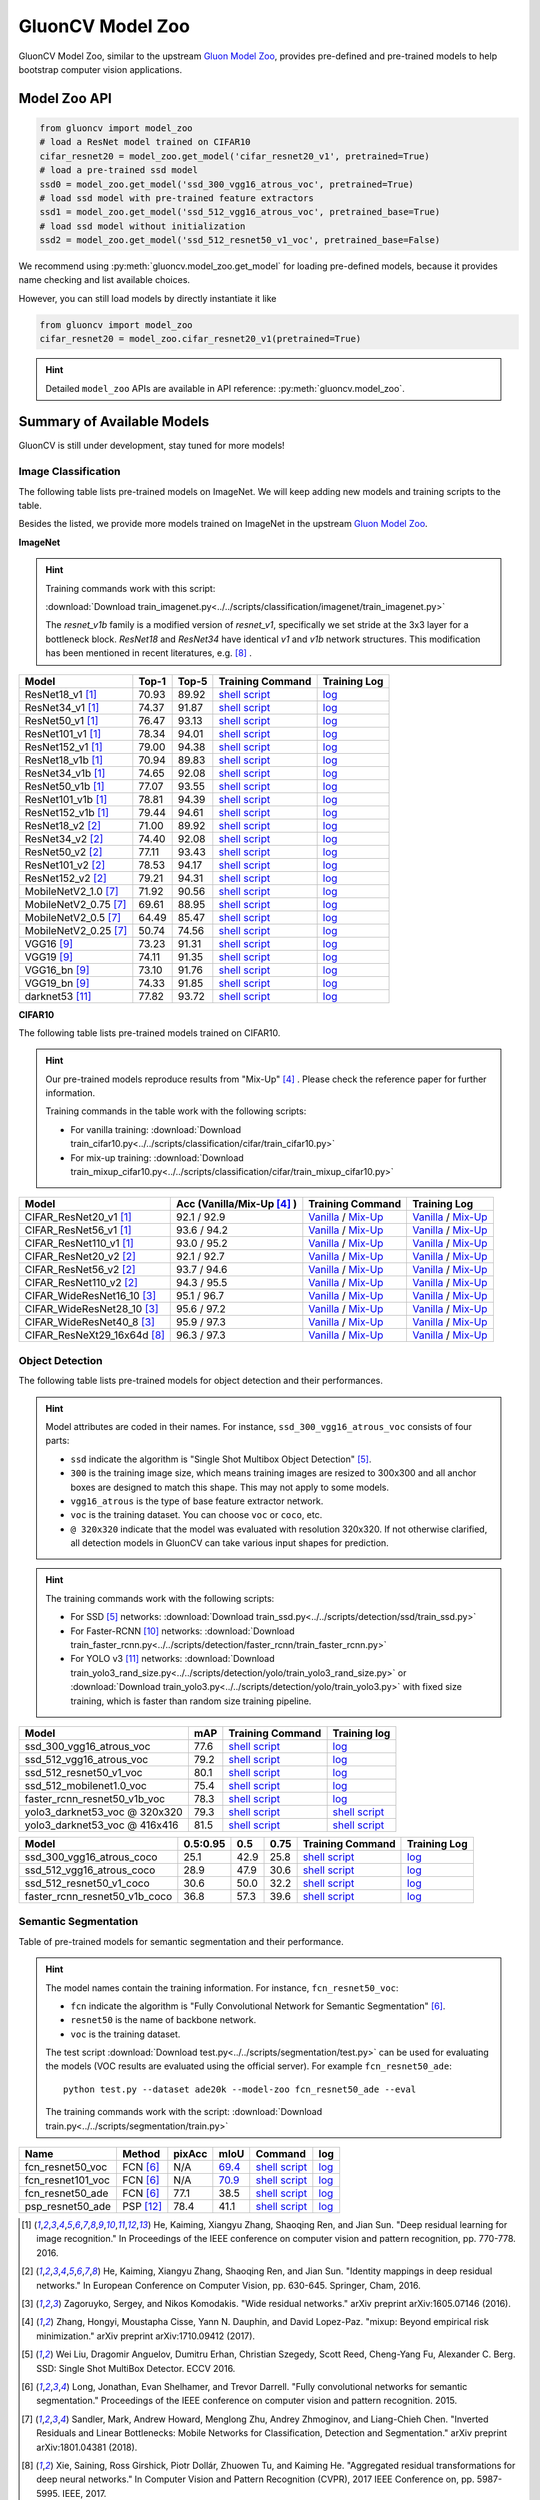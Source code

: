 .. _gluoncv-model-zoo:

GluonCV Model Zoo
================

GluonCV Model Zoo, similar to the upstream `Gluon Model Zoo
<https://mxnet.incubator.apache.org/api/python/gluon/model_zoo.html>`_,
provides pre-defined and pre-trained models to help bootstrap computer vision
applications.

Model Zoo API
-------------

.. code-block:: python

    from gluoncv import model_zoo
    # load a ResNet model trained on CIFAR10
    cifar_resnet20 = model_zoo.get_model('cifar_resnet20_v1', pretrained=True)
    # load a pre-trained ssd model
    ssd0 = model_zoo.get_model('ssd_300_vgg16_atrous_voc', pretrained=True)
    # load ssd model with pre-trained feature extractors
    ssd1 = model_zoo.get_model('ssd_512_vgg16_atrous_voc', pretrained_base=True)
    # load ssd model without initialization
    ssd2 = model_zoo.get_model('ssd_512_resnet50_v1_voc', pretrained_base=False)

We recommend using :py:meth:`gluoncv.model_zoo.get_model` for loading
pre-defined models, because it provides name checking and list available choices.

However, you can still load models by directly instantiate it like

.. code-block:: python

    from gluoncv import model_zoo
    cifar_resnet20 = model_zoo.cifar_resnet20_v1(pretrained=True)

.. hint::

  Detailed ``model_zoo`` APIs are available in API reference: :py:meth:`gluoncv.model_zoo`.

Summary of Available Models
---------------------------

GluonCV is still under development, stay tuned for more models!

Image Classification
~~~~~~~~~~~~~~~~~~~~

The following table lists pre-trained models on ImageNet. We will keep
adding new models and training scripts to the table.

Besides the listed, we provide more models trained on ImageNet in the upstream
`Gluon Model Zoo <https://mxnet.incubator.apache.org/api/python/gluon/model_zoo.html>`_.

**ImageNet**

.. hint::

    Training commands work with this script:

    :download:`Download train_imagenet.py<../../scripts/classification/imagenet/train_imagenet.py>`

    The `resnet_v1b` family is a modified version of `resnet_v1`, specifically we set stride at the 3x3 layer for a bottleneck block. `ResNet18` and `ResNet34` have identical `v1` and `v1b` network structures. This modification has been mentioned in recent literatures, e.g. [8]_ .

+-----------------------+--------+--------+------------------------------------------------------------------------------------------------------------------------------------+-------------------------------------------------------------------------------------------------------------------------------+
| Model                 | Top-1  | Top-5  | Training Command                                                                                                                   | Training Log                                                                                                                  |
+=======================+========+========+====================================================================================================================================+===============================================================================================================================+
| ResNet18_v1 [1]_      | 70.93  | 89.92  | `shell script <https://raw.githubusercontent.com/dmlc/web-data/master/gluoncv/logs/classification/imagenet/resnet18_v1.sh>`_       | `log <https://raw.githubusercontent.com/dmlc/web-data/master/gluoncv/logs/classification/imagenet/resnet18_v1.log>`_          |
+-----------------------+--------+--------+------------------------------------------------------------------------------------------------------------------------------------+-------------------------------------------------------------------------------------------------------------------------------+
| ResNet34_v1 [1]_      | 74.37  | 91.87  | `shell script <https://raw.githubusercontent.com/dmlc/web-data/master/gluoncv/logs/classification/imagenet/resnet34_v1.sh>`_       | `log <https://raw.githubusercontent.com/dmlc/web-data/master/gluoncv/logs/classification/imagenet/resnet34_v1.log>`_          |
+-----------------------+--------+--------+------------------------------------------------------------------------------------------------------------------------------------+-------------------------------------------------------------------------------------------------------------------------------+
| ResNet50_v1 [1]_      | 76.47  | 93.13  | `shell script <https://raw.githubusercontent.com/dmlc/web-data/master/gluoncv/logs/classification/imagenet/resnet50_v1.sh>`_       | `log <https://raw.githubusercontent.com/dmlc/web-data/master/gluoncv/logs/classification/imagenet/resnet50_v1.log>`_          |
+-----------------------+--------+--------+------------------------------------------------------------------------------------------------------------------------------------+-------------------------------------------------------------------------------------------------------------------------------+
| ResNet101_v1 [1]_     | 78.34  | 94.01  | `shell script <https://raw.githubusercontent.com/dmlc/web-data/master/gluoncv/logs/classification/imagenet/resnet101_v1.sh>`_      | `log <https://raw.githubusercontent.com/dmlc/web-data/master/gluoncv/logs/classification/imagenet/resnet101_v1.log>`_         |
+-----------------------+--------+--------+------------------------------------------------------------------------------------------------------------------------------------+-------------------------------------------------------------------------------------------------------------------------------+
| ResNet152_v1 [1]_     | 79.00  | 94.38  | `shell script <https://raw.githubusercontent.com/dmlc/web-data/master/gluoncv/logs/classification/imagenet/resnet152_v1.sh>`_      | `log <https://raw.githubusercontent.com/dmlc/web-data/master/gluoncv/logs/classification/imagenet/resnet152_v1.log>`_         |
+-----------------------+--------+--------+------------------------------------------------------------------------------------------------------------------------------------+-------------------------------------------------------------------------------------------------------------------------------+
| ResNet18_v1b [1]_     | 70.94  | 89.83  | `shell script <https://raw.githubusercontent.com/dmlc/web-data/master/gluoncv/logs/classification/imagenet/resnet18_v1b.sh>`_      | `log <https://raw.githubusercontent.com/dmlc/web-data/master/gluoncv/logs/classification/imagenet/resnet18_v1b.log>`_         |
+-----------------------+--------+--------+------------------------------------------------------------------------------------------------------------------------------------+-------------------------------------------------------------------------------------------------------------------------------+
| ResNet34_v1b [1]_     | 74.65  | 92.08  | `shell script <https://raw.githubusercontent.com/dmlc/web-data/master/gluoncv/logs/classification/imagenet/resnet34_v1b.sh>`_      | `log <https://raw.githubusercontent.com/dmlc/web-data/master/gluoncv/logs/classification/imagenet/resnet34_v1b.log>`_         |
+-----------------------+--------+--------+------------------------------------------------------------------------------------------------------------------------------------+-------------------------------------------------------------------------------------------------------------------------------+
| ResNet50_v1b [1]_     | 77.07  | 93.55  | `shell script <https://raw.githubusercontent.com/dmlc/web-data/master/gluoncv/logs/classification/imagenet/resnet50_v1b.sh>`_      | `log <https://raw.githubusercontent.com/dmlc/web-data/master/gluoncv/logs/classification/imagenet/resnet50_v1b.log>`_         |
+-----------------------+--------+--------+------------------------------------------------------------------------------------------------------------------------------------+-------------------------------------------------------------------------------------------------------------------------------+
| ResNet101_v1b [1]_    | 78.81  | 94.39  | `shell script <https://raw.githubusercontent.com/dmlc/web-data/master/gluoncv/logs/classification/imagenet/resnet101_v1b.sh>`_     | `log <https://raw.githubusercontent.com/dmlc/web-data/master/gluoncv/logs/classification/imagenet/resnet101_v1b.log>`_        |
+-----------------------+--------+--------+------------------------------------------------------------------------------------------------------------------------------------+-------------------------------------------------------------------------------------------------------------------------------+
| ResNet152_v1b [1]_    | 79.44  | 94.61  | `shell script <https://raw.githubusercontent.com/dmlc/web-data/master/gluoncv/logs/classification/imagenet/resnet152_v1b.sh>`_     | `log <https://raw.githubusercontent.com/dmlc/web-data/master/gluoncv/logs/classification/imagenet/resnet152_v1b.log>`_        |
+-----------------------+--------+--------+------------------------------------------------------------------------------------------------------------------------------------+-------------------------------------------------------------------------------------------------------------------------------+
| ResNet18_v2 [2]_      | 71.00  | 89.92  | `shell script <https://raw.githubusercontent.com/dmlc/web-data/master/gluoncv/logs/classification/imagenet/resnet18_v2.sh>`_       | `log <https://raw.githubusercontent.com/dmlc/web-data/master/gluoncv/logs/classification/imagenet/resnet18_v2.log>`_          |
+-----------------------+--------+--------+------------------------------------------------------------------------------------------------------------------------------------+-------------------------------------------------------------------------------------------------------------------------------+
| ResNet34_v2 [2]_      | 74.40  | 92.08  | `shell script <https://raw.githubusercontent.com/dmlc/web-data/master/gluoncv/logs/classification/imagenet/resnet34_v2.sh>`_       | `log <https://raw.githubusercontent.com/dmlc/web-data/master/gluoncv/logs/classification/imagenet/resnet34_v2.log>`_          |
+-----------------------+--------+--------+------------------------------------------------------------------------------------------------------------------------------------+-------------------------------------------------------------------------------------------------------------------------------+
| ResNet50_v2 [2]_      | 77.11  | 93.43  | `shell script <https://raw.githubusercontent.com/dmlc/web-data/master/gluoncv/logs/classification/imagenet/resnet50_v2.sh>`_       | `log <https://raw.githubusercontent.com/dmlc/web-data/master/gluoncv/logs/classification/imagenet/resnet50_v2.log>`_          |
+-----------------------+--------+--------+------------------------------------------------------------------------------------------------------------------------------------+-------------------------------------------------------------------------------------------------------------------------------+
| ResNet101_v2 [2]_     | 78.53  | 94.17  | `shell script <https://raw.githubusercontent.com/dmlc/web-data/master/gluoncv/logs/classification/imagenet/resnet101_v2.sh>`_      | `log <https://raw.githubusercontent.com/dmlc/web-data/master/gluoncv/logs/classification/imagenet/resnet101_v2.log>`_         |
+-----------------------+--------+--------+------------------------------------------------------------------------------------------------------------------------------------+-------------------------------------------------------------------------------------------------------------------------------+
| ResNet152_v2 [2]_     | 79.21  | 94.31  | `shell script <https://raw.githubusercontent.com/dmlc/web-data/master/gluoncv/logs/classification/imagenet/resnet152_v2.sh>`_      | `log <https://raw.githubusercontent.com/dmlc/web-data/master/gluoncv/logs/classification/imagenet/resnet152_v2.log>`_         |
+-----------------------+--------+--------+------------------------------------------------------------------------------------------------------------------------------------+-------------------------------------------------------------------------------------------------------------------------------+
| MobileNetV2_1.0 [7]_  | 71.92  | 90.56  | `shell script <https://raw.githubusercontent.com/dmlc/web-data/master/gluoncv/logs/classification/imagenet/mobilenetv2_1.0.sh>`_   | `log <https://raw.githubusercontent.com/dmlc/web-data/master/gluoncv/logs/classification/imagenet/mobilenetv2_1.0.log>`_      |
+-----------------------+--------+--------+------------------------------------------------------------------------------------------------------------------------------------+-------------------------------------------------------------------------------------------------------------------------------+
| MobileNetV2_0.75 [7]_ | 69.61  | 88.95  | `shell script <https://raw.githubusercontent.com/dmlc/web-data/master/gluoncv/logs/classification/imagenet/mobilenetv2_0.75.sh>`_  | `log <https://raw.githubusercontent.com/dmlc/web-data/master/gluoncv/logs/classification/imagenet/mobilenetv2_0.75.log>`_     |
+-----------------------+--------+--------+------------------------------------------------------------------------------------------------------------------------------------+-------------------------------------------------------------------------------------------------------------------------------+
| MobileNetV2_0.5 [7]_  | 64.49  | 85.47  | `shell script <https://raw.githubusercontent.com/dmlc/web-data/master/gluoncv/logs/classification/imagenet/mobilenetv2_0.5.sh>`_   | `log <https://raw.githubusercontent.com/dmlc/web-data/master/gluoncv/logs/classification/imagenet/mobilenetv2_0.5.log>`_      |
+-----------------------+--------+--------+------------------------------------------------------------------------------------------------------------------------------------+-------------------------------------------------------------------------------------------------------------------------------+
| MobileNetV2_0.25 [7]_ | 50.74  | 74.56  | `shell script <https://raw.githubusercontent.com/dmlc/web-data/master/gluoncv/logs/classification/imagenet/mobilenetv2_0.25.sh>`_  | `log <https://raw.githubusercontent.com/dmlc/web-data/master/gluoncv/logs/classification/imagenet/mobilenetv2_0.25.log>`_     |
+-----------------------+--------+--------+------------------------------------------------------------------------------------------------------------------------------------+-------------------------------------------------------------------------------------------------------------------------------+
| VGG16 [9]_            | 73.23  | 91.31  | `shell script <https://raw.githubusercontent.com/dmlc/web-data/master/gluoncv/logs/classification/imagenet/vgg16.sh>`_             | `log <https://raw.githubusercontent.com/dmlc/web-data/master/gluoncv/logs/classification/imagenet/vgg16.log>`_                |
+-----------------------+--------+--------+------------------------------------------------------------------------------------------------------------------------------------+-------------------------------------------------------------------------------------------------------------------------------+
| VGG19 [9]_            | 74.11  | 91.35  | `shell script <https://raw.githubusercontent.com/dmlc/web-data/master/gluoncv/logs/classification/imagenet/vgg19.sh>`_             | `log <https://raw.githubusercontent.com/dmlc/web-data/master/gluoncv/logs/classification/imagenet/vgg19.log>`_                |
+-----------------------+--------+--------+------------------------------------------------------------------------------------------------------------------------------------+-------------------------------------------------------------------------------------------------------------------------------+
| VGG16_bn [9]_         | 73.10  | 91.76  | `shell script <https://raw.githubusercontent.com/dmlc/web-data/master/gluoncv/logs/classification/imagenet/vgg16_bn.sh>`_          | `log <https://raw.githubusercontent.com/dmlc/web-data/master/gluoncv/logs/classification/imagenet/vgg16_bn.log>`_             |
+-----------------------+--------+--------+------------------------------------------------------------------------------------------------------------------------------------+-------------------------------------------------------------------------------------------------------------------------------+
| VGG19_bn [9]_         | 74.33  | 91.85  | `shell script <https://raw.githubusercontent.com/dmlc/web-data/master/gluoncv/logs/classification/imagenet/vgg19_bn.sh>`_          | `log <https://raw.githubusercontent.com/dmlc/web-data/master/gluoncv/logs/classification/imagenet/vgg19_bn.log>`_             |
+-----------------------+--------+--------+------------------------------------------------------------------------------------------------------------------------------------+-------------------------------------------------------------------------------------------------------------------------------+
| darknet53 [11]_       | 77.82  | 93.72  | `shell script <https://raw.githubusercontent.com/dmlc/web-data/master/gluoncv/logs/classification/imagenet/darknet53.sh>`_         | `log <https://raw.githubusercontent.com/dmlc/web-data/master/gluoncv/logs/classification/imagenet/darknet53.log>`_            |
+-----------------------+--------+--------+------------------------------------------------------------------------------------------------------------------------------------+-------------------------------------------------------------------------------------------------------------------------------+

**CIFAR10**

The following table lists pre-trained models trained on CIFAR10.

.. hint::

    Our pre-trained models reproduce results from "Mix-Up" [4]_ .
    Please check the reference paper for further information.

    Training commands in the table work with the following scripts:

    - For vanilla training: :download:`Download train_cifar10.py<../../scripts/classification/cifar/train_cifar10.py>`
    - For mix-up training: :download:`Download train_mixup_cifar10.py<../../scripts/classification/cifar/train_mixup_cifar10.py>`

+------------------------------+----------------------------+--------------------------------------------------------------------------------------------------------------------------------------------------------------------------------------------------------------------------------------------------------------------------+----------------------------------------------------------------------------------------------------------------------------------------------------------------------------------------------------------------------------------------------------------------------------+
| Model                        | Acc (Vanilla/Mix-Up [4]_ ) | Training Command                                                                                                                                                                                                                                                         | Training Log                                                                                                                                                                                                                                                               |
+==============================+============================+==========================================================================================================================================================================================================================================================================+============================================================================================================================================================================================================================================================================+
| CIFAR_ResNet20_v1 [1]_       | 92.1 / 92.9                | `Vanilla <https://raw.githubusercontent.com/dmlc/web-data/master/gluoncv/logs/classification/cifar/cifar_resnet20_v1.sh>`_ / `Mix-Up <https://raw.githubusercontent.com/dmlc/web-data/master/gluoncv/logs/classification/cifar/cifar_resnet20_v1_mixup.sh>`_             | `Vanilla <https://raw.githubusercontent.com/dmlc/web-data/master/gluoncv/logs/classification/cifar/cifar_resnet20_v1.log>`_ / `Mix-Up <https://raw.githubusercontent.com/dmlc/web-data/master/gluoncv/logs/classification/cifar/cifar_resnet20_v1_mixup.log>`_             |
+------------------------------+----------------------------+--------------------------------------------------------------------------------------------------------------------------------------------------------------------------------------------------------------------------------------------------------------------------+----------------------------------------------------------------------------------------------------------------------------------------------------------------------------------------------------------------------------------------------------------------------------+
| CIFAR_ResNet56_v1 [1]_       | 93.6 / 94.2                | `Vanilla <https://raw.githubusercontent.com/dmlc/web-data/master/gluoncv/logs/classification/cifar/cifar_resnet56_v1.sh>`_ / `Mix-Up <https://raw.githubusercontent.com/dmlc/web-data/master/gluoncv/logs/classification/cifar/cifar_resnet56_v1_mixup.sh>`_             | `Vanilla <https://raw.githubusercontent.com/dmlc/web-data/master/gluoncv/logs/classification/cifar/cifar_resnet56_v1.log>`_ / `Mix-Up <https://raw.githubusercontent.com/dmlc/web-data/master/gluoncv/logs/classification/cifar/cifar_resnet56_v1_mixup.log>`_             |
+------------------------------+----------------------------+--------------------------------------------------------------------------------------------------------------------------------------------------------------------------------------------------------------------------------------------------------------------------+----------------------------------------------------------------------------------------------------------------------------------------------------------------------------------------------------------------------------------------------------------------------------+
| CIFAR_ResNet110_v1 [1]_      | 93.0 / 95.2                | `Vanilla <https://raw.githubusercontent.com/dmlc/web-data/master/gluoncv/logs/classification/cifar/cifar_resnet110_v1.sh>`_ / `Mix-Up <https://raw.githubusercontent.com/dmlc/web-data/master/gluoncv/logs/classification/cifar/cifar_resnet110_v1_mixup.sh>`_           | `Vanilla <https://raw.githubusercontent.com/dmlc/web-data/master/gluoncv/logs/classification/cifar/cifar_resnet110_v1.log>`_ / `Mix-Up <https://raw.githubusercontent.com/dmlc/web-data/master/gluoncv/logs/classification/cifar/cifar_resnet110_v1_mixup.log>`_           |
+------------------------------+----------------------------+--------------------------------------------------------------------------------------------------------------------------------------------------------------------------------------------------------------------------------------------------------------------------+----------------------------------------------------------------------------------------------------------------------------------------------------------------------------------------------------------------------------------------------------------------------------+
| CIFAR_ResNet20_v2 [2]_       | 92.1 / 92.7                | `Vanilla <https://raw.githubusercontent.com/dmlc/web-data/master/gluoncv/logs/classification/cifar/cifar_resnet20_v2.sh>`_ / `Mix-Up <https://raw.githubusercontent.com/dmlc/web-data/master/gluoncv/logs/classification/cifar/cifar_resnet20_v2_mixup.sh>`_             | `Vanilla <https://raw.githubusercontent.com/dmlc/web-data/master/gluoncv/logs/classification/cifar/cifar_resnet20_v2.log>`_ / `Mix-Up <https://raw.githubusercontent.com/dmlc/web-data/master/gluoncv/logs/classification/cifar/cifar_resnet20_v2_mixup.log>`_             |
+------------------------------+----------------------------+--------------------------------------------------------------------------------------------------------------------------------------------------------------------------------------------------------------------------------------------------------------------------+----------------------------------------------------------------------------------------------------------------------------------------------------------------------------------------------------------------------------------------------------------------------------+
| CIFAR_ResNet56_v2 [2]_       | 93.7 / 94.6                | `Vanilla <https://raw.githubusercontent.com/dmlc/web-data/master/gluoncv/logs/classification/cifar/cifar_resnet56_v2.sh>`_ / `Mix-Up <https://raw.githubusercontent.com/dmlc/web-data/master/gluoncv/logs/classification/cifar/cifar_resnet56_v2_mixup.sh>`_             | `Vanilla <https://raw.githubusercontent.com/dmlc/web-data/master/gluoncv/logs/classification/cifar/cifar_resnet56_v2.log>`_ / `Mix-Up <https://raw.githubusercontent.com/dmlc/web-data/master/gluoncv/logs/classification/cifar/cifar_resnet56_v2_mixup.log>`_             |
+------------------------------+----------------------------+--------------------------------------------------------------------------------------------------------------------------------------------------------------------------------------------------------------------------------------------------------------------------+----------------------------------------------------------------------------------------------------------------------------------------------------------------------------------------------------------------------------------------------------------------------------+
| CIFAR_ResNet110_v2 [2]_      | 94.3 / 95.5                | `Vanilla <https://raw.githubusercontent.com/dmlc/web-data/master/gluoncv/logs/classification/cifar/cifar_resnet110_v2.sh>`_ / `Mix-Up <https://raw.githubusercontent.com/dmlc/web-data/master/gluoncv/logs/classification/cifar/cifar_resnet110_v2_mixup.sh>`_           | `Vanilla <https://raw.githubusercontent.com/dmlc/web-data/master/gluoncv/logs/classification/cifar/cifar_resnet110_v2.log>`_ / `Mix-Up <https://raw.githubusercontent.com/dmlc/web-data/master/gluoncv/logs/classification/cifar/cifar_resnet110_v2_mixup.log>`_           |
+------------------------------+----------------------------+--------------------------------------------------------------------------------------------------------------------------------------------------------------------------------------------------------------------------------------------------------------------------+----------------------------------------------------------------------------------------------------------------------------------------------------------------------------------------------------------------------------------------------------------------------------+
| CIFAR_WideResNet16_10 [3]_   | 95.1 / 96.7                | `Vanilla <https://raw.githubusercontent.com/dmlc/web-data/master/gluoncv/logs/classification/cifar/cifar_wideresnet16_10.sh>`_ / `Mix-Up <https://raw.githubusercontent.com/dmlc/web-data/master/gluoncv/logs/classification/cifar/cifar_wideresnet16_10_mixup.sh>`_     | `Vanilla <https://raw.githubusercontent.com/dmlc/web-data/master/gluoncv/logs/classification/cifar/cifar_wideresnet16_10.log>`_ / `Mix-Up <https://raw.githubusercontent.com/dmlc/web-data/master/gluoncv/logs/classification/cifar/cifar_wideresnet16_10_mixup.log>`_     |
+------------------------------+----------------------------+--------------------------------------------------------------------------------------------------------------------------------------------------------------------------------------------------------------------------------------------------------------------------+----------------------------------------------------------------------------------------------------------------------------------------------------------------------------------------------------------------------------------------------------------------------------+
| CIFAR_WideResNet28_10 [3]_   | 95.6 / 97.2                | `Vanilla <https://raw.githubusercontent.com/dmlc/web-data/master/gluoncv/logs/classification/cifar/cifar_wideresnet28_10.sh>`_ / `Mix-Up <https://raw.githubusercontent.com/dmlc/web-data/master/gluoncv/logs/classification/cifar/cifar_wideresnet28_10_mixup.sh>`_     | `Vanilla <https://raw.githubusercontent.com/dmlc/web-data/master/gluoncv/logs/classification/cifar/cifar_wideresnet28_10.log>`_ / `Mix-Up <https://raw.githubusercontent.com/dmlc/web-data/master/gluoncv/logs/classification/cifar/cifar_wideresnet28_10_mixup.log>`_     |
+------------------------------+----------------------------+--------------------------------------------------------------------------------------------------------------------------------------------------------------------------------------------------------------------------------------------------------------------------+----------------------------------------------------------------------------------------------------------------------------------------------------------------------------------------------------------------------------------------------------------------------------+
| CIFAR_WideResNet40_8 [3]_    | 95.9 / 97.3                | `Vanilla <https://raw.githubusercontent.com/dmlc/web-data/master/gluoncv/logs/classification/cifar/cifar_wideresnet40_8.sh>`_ / `Mix-Up <https://raw.githubusercontent.com/dmlc/web-data/master/gluoncv/logs/classification/cifar/cifar_wideresnet40_8_mixup.sh>`_       | `Vanilla <https://raw.githubusercontent.com/dmlc/web-data/master/gluoncv/logs/classification/cifar/cifar_wideresnet40_8.log>`_ / `Mix-Up <https://raw.githubusercontent.com/dmlc/web-data/master/gluoncv/logs/classification/cifar/cifar_wideresnet40_8_mixup.log>`_       |
+------------------------------+----------------------------+--------------------------------------------------------------------------------------------------------------------------------------------------------------------------------------------------------------------------------------------------------------------------+----------------------------------------------------------------------------------------------------------------------------------------------------------------------------------------------------------------------------------------------------------------------------+
| CIFAR_ResNeXt29_16x64d [8]_  | 96.3 / 97.3                | `Vanilla <https://raw.githubusercontent.com/dmlc/web-data/master/gluoncv/logs/classification/cifar/cifar_resnext29_16x64d.sh>`_ / `Mix-Up <https://raw.githubusercontent.com/dmlc/web-data/master/gluoncv/logs/classification/cifar/cifar_resnext29_16x64d_mixup.sh>`_   | `Vanilla <https://raw.githubusercontent.com/dmlc/web-data/master/gluoncv/logs/classification/cifar/cifar_resnext29_16x64d.log>`_ / `Mix-Up <https://raw.githubusercontent.com/dmlc/web-data/master/gluoncv/logs/classification/cifar/cifar_resnext29_16x64d_mixup.log>`_   |
+------------------------------+----------------------------+--------------------------------------------------------------------------------------------------------------------------------------------------------------------------------------------------------------------------------------------------------------------------+----------------------------------------------------------------------------------------------------------------------------------------------------------------------------------------------------------------------------------------------------------------------------+

Object Detection
~~~~~~~~~~~~~~~~

The following table lists pre-trained models for object detection
and their performances.

.. hint::

  Model attributes are coded in their names.
  For instance, ``ssd_300_vgg16_atrous_voc`` consists of four parts:

  - ``ssd`` indicate the algorithm is "Single Shot Multibox Object Detection" [5]_.

  - ``300`` is the training image size, which means training images are resized to 300x300 and all anchor boxes are designed to match this shape. This may not apply to some models.

  - ``vgg16_atrous`` is the type of base feature extractor network.

  - ``voc`` is the training dataset. You can choose ``voc`` or ``coco``, etc.

  - ``@ 320x320`` indicate that the model was evaluated with resolution 320x320. If not otherwise clarified, all detection models in GluonCV can take various input shapes for prediction.

.. hint::

  The training commands work with the following scripts:

  - For SSD [5]_ networks: :download:`Download train_ssd.py<../../scripts/detection/ssd/train_ssd.py>`
  - For Faster-RCNN [10]_ networks: :download:`Download train_faster_rcnn.py<../../scripts/detection/faster_rcnn/train_faster_rcnn.py>`
  - For YOLO v3 [11]_ networks: :download:`Download train_yolo3_rand_size.py<../../scripts/detection/yolo/train_yolo3_rand_size.py>` or :download:`Download train_yolo3.py<../../scripts/detection/yolo/train_yolo3.py>` with fixed size training, which is faster than random size training pipeline.

.. https://bit.ly/2JLnI2R

+----------------------------------+-------+--------------------------------------------------------------------------------------------------------------------------------------+-------------------------------------------------------------------------------------------------------------------------------------+
| Model                            | mAP   | Training Command                                                                                                                     | Training log                                                                                                                        |
+==================================+=======+======================================================================================================================================+=====================================================================================================================================+
| ssd_300_vgg16_atrous_voc         | 77.6  | `shell script <https://raw.githubusercontent.com/dmlc/web-data/master/gluoncv/logs/detection/ssd_300_vgg16_atrous_voc.sh>`_          | `log <https://raw.githubusercontent.com/dmlc/web-data/master/gluoncv/logs/detection/ssd_300_vgg16_atrous_voc_train.log>`_           |
+----------------------------------+-------+--------------------------------------------------------------------------------------------------------------------------------------+-------------------------------------------------------------------------------------------------------------------------------------+
| ssd_512_vgg16_atrous_voc         | 79.2  | `shell script <https://raw.githubusercontent.com/dmlc/web-data/master/gluoncv/logs/detection/ssd_512_vgg16_atrous_voc.sh>`_          | `log <https://raw.githubusercontent.com/dmlc/web-data/master/gluoncv/logs/detection/ssd_512_vgg16_atrous_voc_train.log>`_           |
+----------------------------------+-------+--------------------------------------------------------------------------------------------------------------------------------------+-------------------------------------------------------------------------------------------------------------------------------------+
| ssd_512_resnet50_v1_voc          | 80.1  | `shell script <https://raw.githubusercontent.com/dmlc/web-data/master/gluoncv/logs/detection/ssd_512_resnet50_v1_voc.sh>`_           | `log  <https://raw.githubusercontent.com/dmlc/web-data/master/gluoncv/logs/detection/ssd_512_resnet50_v1_voc_train.log>`_           |
+----------------------------------+-------+--------------------------------------------------------------------------------------------------------------------------------------+-------------------------------------------------------------------------------------------------------------------------------------+
| ssd_512_mobilenet1.0_voc         | 75.4  | `shell script <https://raw.githubusercontent.com/dmlc/web-data/master/gluoncv/logs/detection/ssd_512_mobilenet1_0_voc.sh>`_          | `log <https://raw.githubusercontent.com/dmlc/web-data/master/gluoncv/logs/detection/ssd_512_mobilenet1_0_voc_train.log>`_           |
+----------------------------------+-------+--------------------------------------------------------------------------------------------------------------------------------------+-------------------------------------------------------------------------------------------------------------------------------------+
| faster_rcnn_resnet50_v1b_voc     | 78.3  | `shell script <https://raw.githubusercontent.com/dmlc/web-data/master/gluoncv/logs/detection/faster_rcnn_resnet50_v1b_voc.sh>`_      | `log <https://raw.githubusercontent.com/dmlc/web-data/master/gluoncv/logs/detection/faster_rcnn_resnet50_v1b_voc_train.log>`_       |
+----------------------------------+-------+--------------------------------------------------------------------------------------------------------------------------------------+-------------------------------------------------------------------------------------------------------------------------------------+
| yolo3_darknet53_voc @ 320x320    | 79.3  | `shell script <https://raw.githubusercontent.com/dmlc/web-data/master/gluoncv/logs/detection/yolo3_darknet53_voc.sh>`_               | `shell script <https://raw.githubusercontent.com/dmlc/web-data/master/gluoncv/logs/detection/yolo3_darknet53_voc.log>`_             |
+----------------------------------+-------+--------------------------------------------------------------------------------------------------------------------------------------+-------------------------------------------------------------------------------------------------------------------------------------+
| yolo3_darknet53_voc @ 416x416    | 81.5  | `shell script <https://raw.githubusercontent.com/dmlc/web-data/master/gluoncv/logs/detection/yolo3_darknet53_voc.sh>`_               | `shell script <https://raw.githubusercontent.com/dmlc/web-data/master/gluoncv/logs/detection/yolo3_darknet53_voc.log>`_             |
+----------------------------------+-------+--------------------------------------------------------------------------------------------------------------------------------------+-------------------------------------------------------------------------------------------------------------------------------------+

.. https://bit.ly/2JM82we

+-----------------------------------+----------+------+------+-----------------------------------------------------------------------------------------------------------------------------------+----------------------------------------------------------------------------------------------------------------------------------+
| Model                             | 0.5:0.95 | 0.5  | 0.75 | Training Command                                                                                                                  | Training Log                                                                                                                     |
+===================================+==========+======+======+===================================================================================================================================+==================================================================================================================================+
| ssd_300_vgg16_atrous_coco         | 25.1     | 42.9 | 25.8 | `shell script <https://raw.githubusercontent.com/dmlc/web-data/master/gluoncv/logs/detection/ssd_300_vgg16_atrous_coco.sh>`_      | `log <https://raw.githubusercontent.com/dmlc/web-data/master/gluoncv/logs/detection/ssd_300_vgg16_atrous_coco_train.log>`_       |
+-----------------------------------+----------+------+------+-----------------------------------------------------------------------------------------------------------------------------------+----------------------------------------------------------------------------------------------------------------------------------+
| ssd_512_vgg16_atrous_coco         | 28.9     | 47.9 | 30.6 | `shell script <https://raw.githubusercontent.com/dmlc/web-data/master/gluoncv/logs/detection/ssd_512_vgg16_atrous_coco.sh>`_      | `log <https://raw.githubusercontent.com/dmlc/web-data/master/gluoncv/logs/detection/ssd_512_vgg16_atrous_coco_train.log>`_       |
+-----------------------------------+----------+------+------+-----------------------------------------------------------------------------------------------------------------------------------+----------------------------------------------------------------------------------------------------------------------------------+
| ssd_512_resnet50_v1_coco          | 30.6     | 50.0 | 32.2 | `shell script <https://raw.githubusercontent.com/dmlc/web-data/master/gluoncv/logs/detection/ssd_512_resnet50_v1_coco.sh>`_       | `log <https://raw.githubusercontent.com/dmlc/web-data/master/gluoncv/logs/detection/ssd_512_resnet50_v1_coco_train.log>`_        |
+-----------------------------------+----------+------+------+-----------------------------------------------------------------------------------------------------------------------------------+----------------------------------------------------------------------------------------------------------------------------------+
| faster_rcnn_resnet50_v1b_coco     | 36.8     | 57.3 | 39.6 | `shell script <https://raw.githubusercontent.com/dmlc/web-data/master/gluoncv/logs/detection/faster_rcnn_resnet50_v1b_coco.sh>`_  | `log <https://raw.githubusercontent.com/dmlc/web-data/master/gluoncv/logs/detection/faster_rcnn_resnet50_v1b_coco_train.log>`_   |
+-----------------------------------+----------+------+------+-----------------------------------------------------------------------------------------------------------------------------------+----------------------------------------------------------------------------------------------------------------------------------+

Semantic Segmentation
~~~~~~~~~~~~~~~~~~~~~

Table of pre-trained models for semantic segmentation and their performance.

.. hint::

  The model names contain the training information. For instance, ``fcn_resnet50_voc``:

  - ``fcn`` indicate the algorithm is "Fully Convolutional Network for Semantic Segmentation" [6]_.

  - ``resnet50`` is the name of backbone network.

  - ``voc`` is the training dataset.

  The test script :download:`Download test.py<../../scripts/segmentation/test.py>` can be used for
  evaluating the models (VOC results are evaluated using the official server). For example ``fcn_resnet50_ade``::

    python test.py --dataset ade20k --model-zoo fcn_resnet50_ade --eval

  The training commands work with the script: :download:`Download train.py<../../scripts/segmentation/train.py>`


.. role:: raw-html(raw)
   :format: html

+-------------------+--------------+-----------+-----------+-----------------------------------------------------------------------------------------------------------------------------+---------------------------------------------------------------------------------------------------------------------+
| Name              | Method       | pixAcc    | mIoU      | Command                                                                                                                     | log                                                                                                                 |
+===================+==============+===========+===========+=============================================================================================================================+=====================================================================================================================+
| fcn_resnet50_voc  | FCN [6]_     | N/A       | 69.4_     | `shell script <https://raw.githubusercontent.com/dmlc/web-data/master/gluoncv/logs/segmentation/fcn_resnet50_voc.sh>`_      | `log <https://raw.githubusercontent.com/dmlc/web-data/master/gluoncv/logs/segmentation/fcn_resnet50_voc.log>`_      |
+-------------------+--------------+-----------+-----------+-----------------------------------------------------------------------------------------------------------------------------+---------------------------------------------------------------------------------------------------------------------+
| fcn_resnet101_voc | FCN [6]_     | N/A       | 70.9_     | `shell script <https://raw.githubusercontent.com/dmlc/web-data/master/gluoncv/logs/segmentation/fcn_resnet101_voc.sh>`_     | `log <https://raw.githubusercontent.com/dmlc/web-data/master/gluoncv/logs/segmentation/fcn_resnet101_voc.log>`_     |
+-------------------+--------------+-----------+-----------+-----------------------------------------------------------------------------------------------------------------------------+---------------------------------------------------------------------------------------------------------------------+
| fcn_resnet50_ade  | FCN [6]_     | 77.1      | 38.5      | `shell script <https://raw.githubusercontent.com/dmlc/web-data/master/gluoncv/logs/segmentation/fcn_resnet50_ade.sh>`_      | `log <https://raw.githubusercontent.com/dmlc/web-data/master/gluoncv/logs/segmentation/fcn_resnet50_ade.log>`_      |
+-------------------+--------------+-----------+-----------+-----------------------------------------------------------------------------------------------------------------------------+---------------------------------------------------------------------------------------------------------------------+
| psp_resnet50_ade  | PSP [12]_    | 78.4      | 41.1      | `shell script <https://raw.githubusercontent.com/dmlc/web-data/master/gluoncv/logs/segmentation/psp_resnet50_ade.sh>`_      | `log <https://raw.githubusercontent.com/dmlc/web-data/master/gluoncv/logs/segmentation/psp_resnet50_ade.log>`_      |
+-------------------+--------------+-----------+-----------+-----------------------------------------------------------------------------------------------------------------------------+---------------------------------------------------------------------------------------------------------------------+

.. _69.4:  http://host.robots.ox.ac.uk:8080/anonymous/TC12D2.html
.. _70.9:  http://host.robots.ox.ac.uk:8080/anonymous/FTIQXJ.html


.. [1] He, Kaiming, Xiangyu Zhang, Shaoqing Ren, and Jian Sun. \
       "Deep residual learning for image recognition." \
       In Proceedings of the IEEE conference on computer vision and pattern recognition, pp. 770-778. 2016.
.. [2] He, Kaiming, Xiangyu Zhang, Shaoqing Ren, and Jian Sun. \
       "Identity mappings in deep residual networks." \
       In European Conference on Computer Vision, pp. 630-645. Springer, Cham, 2016.
.. [3] Zagoruyko, Sergey, and Nikos Komodakis. \
       "Wide residual networks." \
       arXiv preprint arXiv:1605.07146 (2016).
.. [4] Zhang, Hongyi, Moustapha Cisse, Yann N. Dauphin, and David Lopez-Paz. \
       "mixup: Beyond empirical risk minimization." \
       arXiv preprint arXiv:1710.09412 (2017).
.. [5] Wei Liu, Dragomir Anguelov, Dumitru Erhan,
       Christian Szegedy, Scott Reed, Cheng-Yang Fu, Alexander C. Berg.
       SSD: Single Shot MultiBox Detector. ECCV 2016.
.. [6] Long, Jonathan, Evan Shelhamer, and Trevor Darrell. \
       "Fully convolutional networks for semantic segmentation." \
       Proceedings of the IEEE conference on computer vision and pattern recognition. 2015.
.. [7] Sandler, Mark, Andrew Howard, Menglong Zhu, Andrey Zhmoginov, and Liang-Chieh Chen. \
       "Inverted Residuals and Linear Bottlenecks: Mobile Networks for Classification, Detection and Segmentation." \
       arXiv preprint arXiv:1801.04381 (2018).
.. [8] Xie, Saining, Ross Girshick, Piotr Dollár, Zhuowen Tu, and Kaiming He. \
       "Aggregated residual transformations for deep neural networks." \
       In Computer Vision and Pattern Recognition (CVPR), 2017 IEEE Conference on, pp. 5987-5995. IEEE, 2017.
.. [9] Karen Simonyan, Andrew Zisserman. \
       "Very Deep Convolutional Networks for Large-Scale Image Recognition." \
       arXiv technical report arXiv:1409.1556 (2014).
.. [10] Ren, Shaoqing, Kaiming He, Ross Girshick, and Jian Sun. \
        "Faster r-cnn: Towards real-time object detection with region proposal networks." \
        In Advances in neural information processing systems, pp. 91-99. 2015.
.. [11] Redmon, Joseph, and Ali Farhadi. \
        "Yolov3: An incremental improvement." \
        arXiv preprint arXiv:1804.02767 (2018).
.. [12] Zhao, Hengshuang, Jianping Shi, Xiaojuan Qi, Xiaogang Wang, and Jiaya Jia. \
       "Pyramid scene parsing network." *CVPR*, 2017
